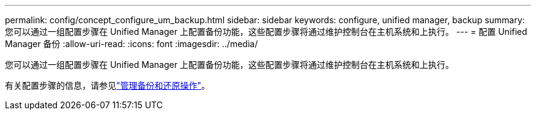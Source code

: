 ---
permalink: config/concept_configure_um_backup.html 
sidebar: sidebar 
keywords: configure, unified manager, backup 
summary: 您可以通过一组配置步骤在 Unified Manager 上配置备份功能，这些配置步骤将通过维护控制台在主机系统和上执行。 
---
= 配置 Unified Manager 备份
:allow-uri-read: 
:icons: font
:imagesdir: ../media/


[role="lead"]
您可以通过一组配置步骤在 Unified Manager 上配置备份功能，这些配置步骤将通过维护控制台在主机系统和上执行。

有关配置步骤的信息，请参见link:..//health-checker/concept_manage_backup_and_restore_operations.html["管理备份和还原操作"]。
